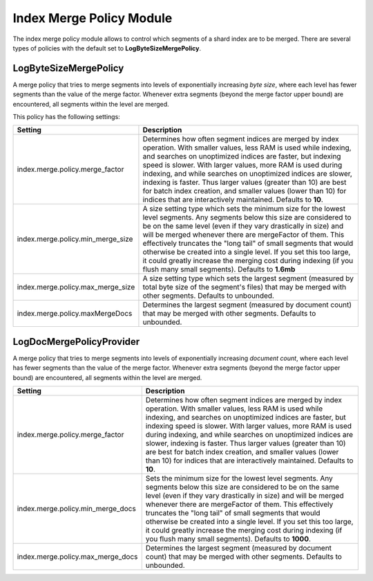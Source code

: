 Index Merge Policy Module
=========================

The index merge policy module allows to control which segments of a shard index are to be merged. There are several types of policies with the default set to **LogByteSizeMergePolicy**.


LogByteSizeMergePolicy
----------------------

A merge policy that tries to merge segments into levels of exponentially increasing *byte size*, where each level has fewer segments than the value of the merge factor. Whenever extra segments (beyond the merge factor upper bound) are encountered, all segments within the level are merged.


This policy has the following settings:


===================================  ===========================================================================================================================================================================================================================================================================================================================================================================================================================================================================================================================
 Setting                              Description                                                                                                                                                                                                                                                                                                                                                                                                                                                                                                               
===================================  ===========================================================================================================================================================================================================================================================================================================================================================================================================================================================================================================================
index.merge.policy.merge_factor      Determines how often segment indices are merged by index operation.  With smaller values, less RAM is used while indexing, and searches on unoptimized indices are faster, but indexing speed is slower.  With larger values, more RAM is used during indexing, and while searches on unoptimized indices are slower, indexing is faster.  Thus larger values (greater than 10) are best for batch index creation, and smaller values (lower than 10) for indices that are interactively maintained. Defaults to **10**.   
index.merge.policy.min_merge_size    A size setting type which sets the minimum size for the lowest level segments. Any segments below this size are considered to be on the same level (even if they vary drastically in size) and will be merged whenever there are mergeFactor of them.  This effectively truncates the "long tail" of small segments that would otherwise be created into a single level.  If you set this too large, it could greatly increase the merging cost during indexing (if you flush many small segments). Defaults to **1.6mb**  
index.merge.policy.max_merge_size    A size setting type which sets the largest segment (measured by total byte size of the segment's files) that may be merged with other segments. Defaults to unbounded.                                                                                                                                                                                                                                                                                                                                                     
index.merge.policy.maxMergeDocs      Determines the largest segment (measured by document count) that may be merged with other segments. Defaults to unbounded.                                                                                                                                                                                                                                                                                                                                                                                                 
===================================  ===========================================================================================================================================================================================================================================================================================================================================================================================================================================================================================================================

LogDocMergePolicyProvider
-------------------------

A merge policy that tries to merge segments into levels of exponentially increasing *document count*, where each level has fewer segments than the value of the merge factor. Whenever extra segments (beyond the merge factor upper bound) are encountered, all segments within the level are merged.


===================================  ==========================================================================================================================================================================================================================================================================================================================================================================================================================================================================================================================
 Setting                              Description                                                                                                                                                                                                                                                                                                                                                                                                                                                                                                              
===================================  ==========================================================================================================================================================================================================================================================================================================================================================================================================================================================================================================================
index.merge.policy.merge_factor      Determines how often segment indices are merged by index operation.  With smaller values, less RAM is used while indexing, and searches on unoptimized indices are faster, but indexing speed is slower.  With larger values, more RAM is used during indexing, and while searches on unoptimized indices are slower, indexing is faster.  Thus larger values (greater than 10) are best for batch index creation, and smaller values (lower than 10) for indices that are interactively maintained. Defaults to **10**.  
index.merge.policy.min_merge_docs    Sets the minimum size for the lowest level segments. Any segments below this size are considered to be on the same level (even if they vary drastically in size) and will be merged whenever there are mergeFactor of them.  This effectively truncates the "long tail" of small segments that would otherwise be created into a single level.  If you set this too large, it could greatly increase the merging cost during indexing (if you flush many small segments). Defaults to **1000**.                           
index.merge.policy.max_merge_docs    Determines the largest segment (measured by document count) that may be merged with other segments. Defaults to unbounded.                                                                                                                                                                                                                                                                                                                                                                                                
===================================  ==========================================================================================================================================================================================================================================================================================================================================================================================================================================================================================================================
